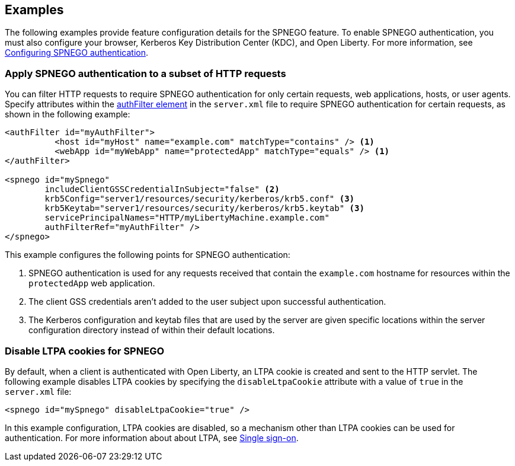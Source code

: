 == Examples

The following examples provide feature configuration details for the SPNEGO feature.
To enable SPNEGO authentication, you must also configure your browser, Kerberos Key Distribution Center (KDC), and Open Liberty.
For more information, see xref:ROOT:configuring-spnego-authentication.adoc[Configuring SPNEGO authentication].

=== Apply SPNEGO authentication to a subset of HTTP requests
You can filter HTTP requests to require SPNEGO authentication for only certain requests, web applications, hosts, or user agents.
Specify attributes within the xref:config/authFilter.adoc[authFilter element] in the `server.xml` file to require SPNEGO authentication for certain requests, as shown in the following example:

[source,xml]
----
<authFilter id="myAuthFilter">
          <host id="myHost" name="example.com" matchType="contains" /> <1>
          <webApp id="myWebApp" name="protectedApp" matchType="equals" /> <1>
</authFilter>

<spnego id="mySpnego"
        includeClientGSSCredentialInSubject="false" <2>
        krb5Config="server1/resources/security/kerberos/krb5.conf" <3>
        krb5Keytab="server1/resources/security/kerberos/krb5.keytab" <3>
        servicePrincipalNames="HTTP/myLibertyMachine.example.com"
        authFilterRef="myAuthFilter" />
</spnego>
----
This example configures the following points for SPNEGO authentication:

<1> SPNEGO authentication is used for any requests received that contain the `example.com` hostname for resources within the `protectedApp` web application.
<2> The client GSS credentials aren't added to the user subject upon successful authentication.
<3> The Kerberos configuration and keytab files that are used by the server are given specific locations within the server configuration directory instead of within their default locations.

=== Disable LTPA cookies for SPNEGO
By default, when a client is authenticated with Open Liberty, an LTPA cookie is created and sent to the HTTP servlet.
The following example disables LTPA cookies by specifying the `disableLtpaCookie` attribute with a value of `true` in the `server.xml` file:

[source,xml]
----
<spnego id="mySpnego" disableLtpaCookie="true" />
----

In this example configuration, LTPA cookies are disabled, so a mechanism other than LTPA cookies can be used for authentication.
For more information about about LTPA, see xref:ROOT:single-sign-on.html#_ltpa.adoc[Single sign-on].

